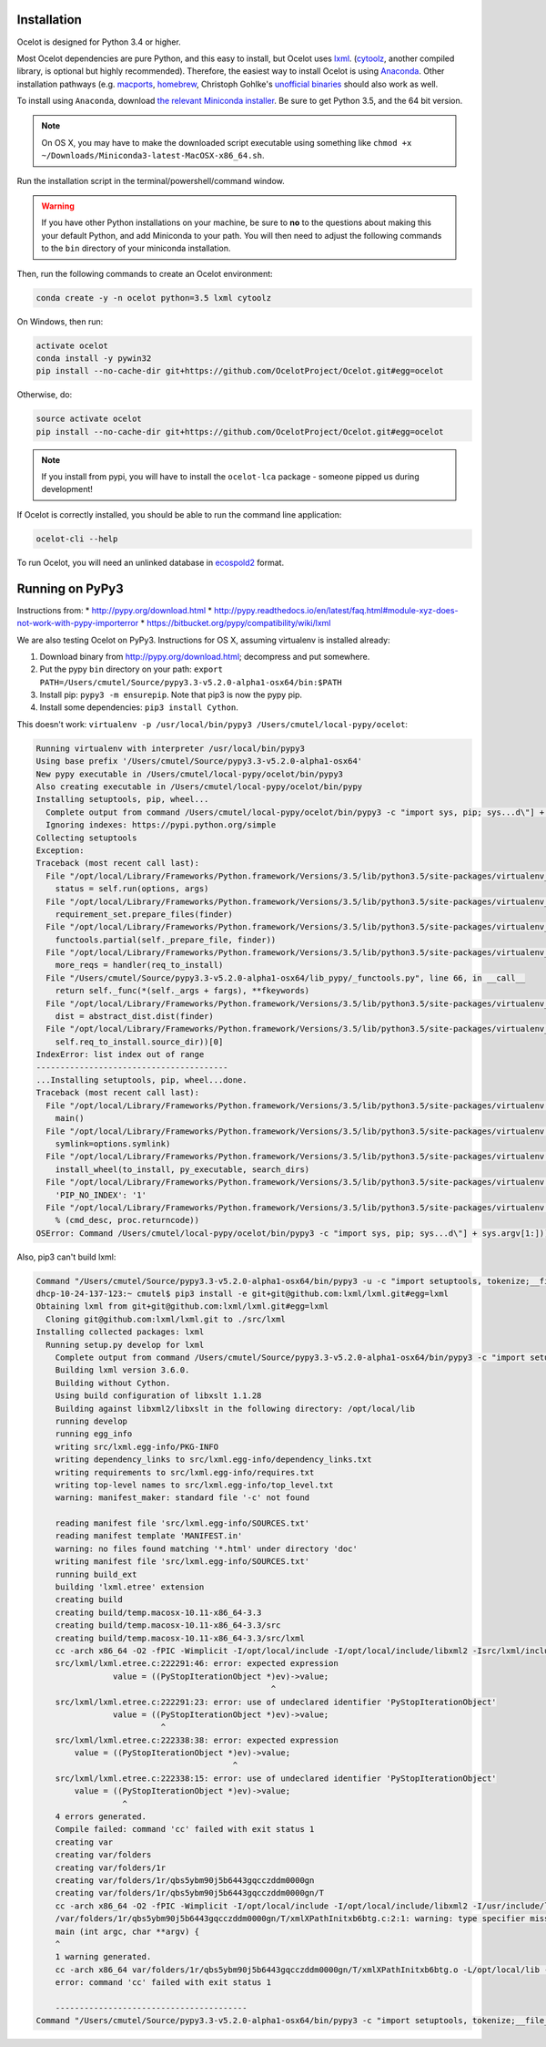 Installation
------------

Ocelot is designed for Python 3.4 or higher.

Most Ocelot dependencies are pure Python, and this easy to install, but Ocelot uses `lxml <http://lxml.de/>`__. (`cytoolz <https://pypi.python.org/pypi/cytoolz>`__, another compiled library, is optional but highly recommended). Therefore, the easiest way to install Ocelot is using `Anaconda <https://www.continuum.io/downloads>`__. Other installation pathways (e.g. `macports <https://www.macports.org/>`__, `homebrew <http://brew.sh/>`__, Christoph Gohlke's `unofficial binaries <http://www.lfd.uci.edu/~gohlke/pythonlibs/>`__ should also work as well.

To install using ``Anaconda``, download `the relevant Miniconda installer <http://conda.pydata.org/miniconda.html>`__. Be sure to get Python 3.5, and the 64 bit version.

.. note:: On OS X, you may have to make the downloaded script executable using something like ``chmod +x ~/Downloads/Miniconda3-latest-MacOSX-x86_64.sh``.

Run the installation script in the terminal/powershell/command window.

.. warning:: If you have other Python installations on your machine, be sure to **no** to the questions about making this your default Python, and add Miniconda to your path. You will then need to adjust the following commands to the ``bin`` directory of your miniconda installation.

Then, run the following commands to create an Ocelot environment:

.. code-block:: bash

    conda create -y -n ocelot python=3.5 lxml cytoolz

On Windows, then run:

.. code-block:: bash

    activate ocelot
    conda install -y pywin32
    pip install --no-cache-dir git+https://github.com/OcelotProject/Ocelot.git#egg=ocelot

Otherwise, do:

.. code-block:: bash

    source activate ocelot
    pip install --no-cache-dir git+https://github.com/OcelotProject/Ocelot.git#egg=ocelot

.. note:: If you install from pypi, you will have to install the ``ocelot-lca`` package - someone pipped us during development!

If Ocelot is correctly installed, you should be able to run the command line application:

.. code-block:: bash

    ocelot-cli --help

To run Ocelot, you will need an unlinked database in `ecospold2 <http://www.ecoinvent.org/data-provider/data-provider-toolkit/ecospold2/ecospold2.html>`__ format.

Running on PyPy3
----------------

Instructions from:
* http://pypy.org/download.html
* http://pypy.readthedocs.io/en/latest/faq.html#module-xyz-does-not-work-with-pypy-importerror
* https://bitbucket.org/pypy/compatibility/wiki/lxml

We are also testing Ocelot on PyPy3. Instructions for OS X, assuming virtualenv is installed already:

#. Download binary from http://pypy.org/download.html; decompress and put somewhere.
#. Put the pypy ``bin`` directory on your path: ``export PATH=/Users/cmutel/Source/pypy3.3-v5.2.0-alpha1-osx64/bin:$PATH``
#. Install pip: ``pypy3 -m ensurepip``. Note that pip3 is now the pypy pip.
#. Install some dependencies: ``pip3 install Cython``.

This doesn't work: ``virtualenv -p /usr/local/bin/pypy3 /Users/cmutel/local-pypy/ocelot``:

.. code-block:: bash

    Running virtualenv with interpreter /usr/local/bin/pypy3
    Using base prefix '/Users/cmutel/Source/pypy3.3-v5.2.0-alpha1-osx64'
    New pypy executable in /Users/cmutel/local-pypy/ocelot/bin/pypy3
    Also creating executable in /Users/cmutel/local-pypy/ocelot/bin/pypy
    Installing setuptools, pip, wheel...
      Complete output from command /Users/cmutel/local-pypy/ocelot/bin/pypy3 -c "import sys, pip; sys...d\"] + sys.argv[1:]))" setuptools pip wheel:
      Ignoring indexes: https://pypi.python.org/simple
    Collecting setuptools
    Exception:
    Traceback (most recent call last):
      File "/opt/local/Library/Frameworks/Python.framework/Versions/3.5/lib/python3.5/site-packages/virtualenv_support/pip-7.1.2-py2.py3-none-any.whl/pip/basecommand.py", line 211, in main
        status = self.run(options, args)
      File "/opt/local/Library/Frameworks/Python.framework/Versions/3.5/lib/python3.5/site-packages/virtualenv_support/pip-7.1.2-py2.py3-none-any.whl/pip/commands/install.py", line 294, in run
        requirement_set.prepare_files(finder)
      File "/opt/local/Library/Frameworks/Python.framework/Versions/3.5/lib/python3.5/site-packages/virtualenv_support/pip-7.1.2-py2.py3-none-any.whl/pip/req/req_set.py", line 334, in prepare_files
        functools.partial(self._prepare_file, finder))
      File "/opt/local/Library/Frameworks/Python.framework/Versions/3.5/lib/python3.5/site-packages/virtualenv_support/pip-7.1.2-py2.py3-none-any.whl/pip/req/req_set.py", line 321, in _walk_req_to_install
        more_reqs = handler(req_to_install)
      File "/Users/cmutel/Source/pypy3.3-v5.2.0-alpha1-osx64/lib_pypy/_functools.py", line 66, in __call__
        return self._func(*(self._args + fargs), **fkeywords)
      File "/opt/local/Library/Frameworks/Python.framework/Versions/3.5/lib/python3.5/site-packages/virtualenv_support/pip-7.1.2-py2.py3-none-any.whl/pip/req/req_set.py", line 535, in _prepare_file
        dist = abstract_dist.dist(finder)
      File "/opt/local/Library/Frameworks/Python.framework/Versions/3.5/lib/python3.5/site-packages/virtualenv_support/pip-7.1.2-py2.py3-none-any.whl/pip/req/req_set.py", line 104, in dist
        self.req_to_install.source_dir))[0]
    IndexError: list index out of range
    ----------------------------------------
    ...Installing setuptools, pip, wheel...done.
    Traceback (most recent call last):
      File "/opt/local/Library/Frameworks/Python.framework/Versions/3.5/lib/python3.5/site-packages/virtualenv.py", line 2363, in <module>
        main()
      File "/opt/local/Library/Frameworks/Python.framework/Versions/3.5/lib/python3.5/site-packages/virtualenv.py", line 832, in main
        symlink=options.symlink)
      File "/opt/local/Library/Frameworks/Python.framework/Versions/3.5/lib/python3.5/site-packages/virtualenv.py", line 1004, in create_environment
        install_wheel(to_install, py_executable, search_dirs)
      File "/opt/local/Library/Frameworks/Python.framework/Versions/3.5/lib/python3.5/site-packages/virtualenv.py", line 969, in install_wheel
        'PIP_NO_INDEX': '1'
      File "/opt/local/Library/Frameworks/Python.framework/Versions/3.5/lib/python3.5/site-packages/virtualenv.py", line 910, in call_subprocess
        % (cmd_desc, proc.returncode))
    OSError: Command /Users/cmutel/local-pypy/ocelot/bin/pypy3 -c "import sys, pip; sys...d\"] + sys.argv[1:]))" setuptools pip wheel failed with error

Also, pip3 can't build lxml:

.. code-block:: bash

    Command "/Users/cmutel/Source/pypy3.3-v5.2.0-alpha1-osx64/bin/pypy3 -u -c "import setuptools, tokenize;__file__='/private/var/folders/1r/qbs5ybm90j5b6443gqcczddm0000gn/T/pip-build-tifstl/lxml/setup.py';exec(compile(getattr(tokenize, 'open', open)(__file__).read().replace('\r\n', '\n'), __file__, 'exec'))" install --record /var/folders/1r/qbs5ybm90j5b6443gqcczddm0000gn/T/pip-6wl27e-record/install-record.txt --single-version-externally-managed --compile" failed with error code 1 in /private/var/folders/1r/qbs5ybm90j5b6443gqcczddm0000gn/T/pip-build-tifstl/lxml/
    dhcp-10-24-137-123:~ cmutel$ pip3 install -e git+git@github.com:lxml/lxml.git#egg=lxml
    Obtaining lxml from git+git@github.com:lxml/lxml.git#egg=lxml
      Cloning git@github.com:lxml/lxml.git to ./src/lxml
    Installing collected packages: lxml
      Running setup.py develop for lxml
        Complete output from command /Users/cmutel/Source/pypy3.3-v5.2.0-alpha1-osx64/bin/pypy3 -c "import setuptools, tokenize;__file__='/Users/cmutel/src/lxml/setup.py';exec(compile(getattr(tokenize, 'open', open)(__file__).read().replace('\r\n', '\n'), __file__, 'exec'))" develop --no-deps:
        Building lxml version 3.6.0.
        Building without Cython.
        Using build configuration of libxslt 1.1.28
        Building against libxml2/libxslt in the following directory: /opt/local/lib
        running develop
        running egg_info
        writing src/lxml.egg-info/PKG-INFO
        writing dependency_links to src/lxml.egg-info/dependency_links.txt
        writing requirements to src/lxml.egg-info/requires.txt
        writing top-level names to src/lxml.egg-info/top_level.txt
        warning: manifest_maker: standard file '-c' not found

        reading manifest file 'src/lxml.egg-info/SOURCES.txt'
        reading manifest template 'MANIFEST.in'
        warning: no files found matching '*.html' under directory 'doc'
        writing manifest file 'src/lxml.egg-info/SOURCES.txt'
        running build_ext
        building 'lxml.etree' extension
        creating build
        creating build/temp.macosx-10.11-x86_64-3.3
        creating build/temp.macosx-10.11-x86_64-3.3/src
        creating build/temp.macosx-10.11-x86_64-3.3/src/lxml
        cc -arch x86_64 -O2 -fPIC -Wimplicit -I/opt/local/include -I/opt/local/include/libxml2 -Isrc/lxml/includes -I/Users/cmutel/Source/pypy3.3-v5.2.0-alpha1-osx64/include -c src/lxml/lxml.etree.c -o build/temp.macosx-10.11-x86_64-3.3/src/lxml/lxml.etree.o -w -flat_namespace
        src/lxml/lxml.etree.c:222291:46: error: expected expression
                    value = ((PyStopIterationObject *)ev)->value;
                                                     ^
        src/lxml/lxml.etree.c:222291:23: error: use of undeclared identifier 'PyStopIterationObject'
                    value = ((PyStopIterationObject *)ev)->value;
                              ^
        src/lxml/lxml.etree.c:222338:38: error: expected expression
            value = ((PyStopIterationObject *)ev)->value;
                                             ^
        src/lxml/lxml.etree.c:222338:15: error: use of undeclared identifier 'PyStopIterationObject'
            value = ((PyStopIterationObject *)ev)->value;
                      ^
        4 errors generated.
        Compile failed: command 'cc' failed with exit status 1
        creating var
        creating var/folders
        creating var/folders/1r
        creating var/folders/1r/qbs5ybm90j5b6443gqcczddm0000gn
        creating var/folders/1r/qbs5ybm90j5b6443gqcczddm0000gn/T
        cc -arch x86_64 -O2 -fPIC -Wimplicit -I/opt/local/include -I/opt/local/include/libxml2 -I/usr/include/libxml2 -c /var/folders/1r/qbs5ybm90j5b6443gqcczddm0000gn/T/xmlXPathInitxb6btg.c -o var/folders/1r/qbs5ybm90j5b6443gqcczddm0000gn/T/xmlXPathInitxb6btg.o
        /var/folders/1r/qbs5ybm90j5b6443gqcczddm0000gn/T/xmlXPathInitxb6btg.c:2:1: warning: type specifier missing, defaults to 'int' [-Wimplicit-int]
        main (int argc, char **argv) {
        ^
        1 warning generated.
        cc -arch x86_64 var/folders/1r/qbs5ybm90j5b6443gqcczddm0000gn/T/xmlXPathInitxb6btg.o -L/opt/local/lib -lxml2 -o a.out
        error: command 'cc' failed with exit status 1

        ----------------------------------------
    Command "/Users/cmutel/Source/pypy3.3-v5.2.0-alpha1-osx64/bin/pypy3 -c "import setuptools, tokenize;__file__='/Users/cmutel/src/lxml/setup.py';exec(compile(getattr(tokenize, 'open', open)(__file__).read().replace('\r\n', '\n'), __file__, 'exec'))" develop --no-deps" failed with error code 1 in /Users/cmutel/src/lxml/
